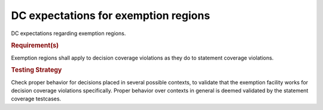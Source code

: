 DC expectations for exemption regions
======================================

DC expectations regarding exemption regions.


.. rubric:: Requirement(s)



Exemption regions shall apply to decision coverage violations as they do
to statement coverage violations.


.. rubric:: Testing Strategy



Check proper behavior for decisions placed in several possible
contexts, to validate that the exemption facility works for decision coverage
violations specifically. Proper behavior over contexts in general is deemed
validated by the statement coverage testcases.


.. qmlink:: TCIndexImporter

   *


